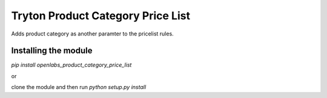 Tryton Product Category Price List
==================================

.. image:: https://travis-ci.org/openlabs/trytond-product-category-price-list.png?branch=develop
  :target: https://travis-ci.org/openlabs/trytond-product-category-price-list

.. image:: https://coveralls.io/repos/openlabs/trytond-product-category-price-list/badge.png?branch=develop
  :target: https://coveralls.io/r/openlabs/trytond-product-category-price-list

Adds product category as another paramter to the pricelist rules.

Installing the module
---------------------

`pip install openlabs_product_category_price_list`

or

clone the module and then run `python setup.py install`
